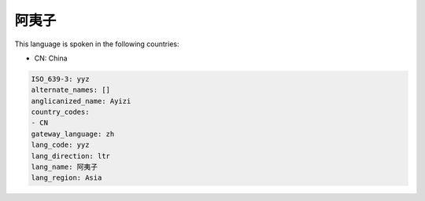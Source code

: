 .. _yyz:

阿夷子
=========

This language is spoken in the following countries:

* CN: China

.. code-block:: yaml

    ISO_639-3: yyz
    alternate_names: []
    anglicanized_name: Ayizi
    country_codes:
    - CN
    gateway_language: zh
    lang_code: yyz
    lang_direction: ltr
    lang_name: 阿夷子
    lang_region: Asia
    
